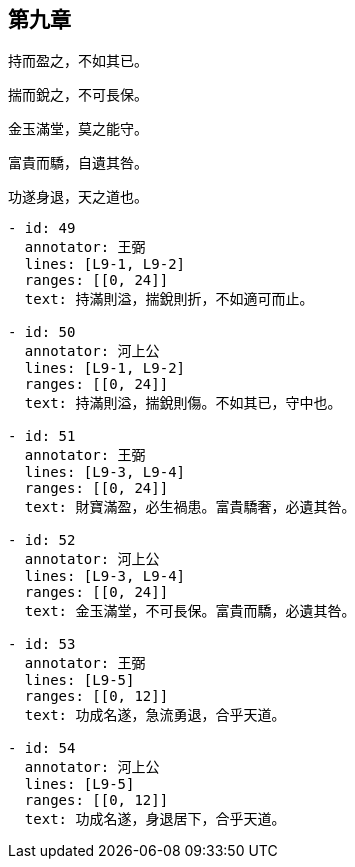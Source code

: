 == 第九章

[#L9-1]
持而盈之，不如其已。

[#L9-2]
揣而銳之，不可長保。

[#L9-3]
金玉滿堂，莫之能守。

[#L9-4]
富貴而驕，自遺其咎。

[#L9-5]
功遂身退，天之道也。

[annotations]
----
- id: 49
  annotator: 王弼
  lines: [L9-1, L9-2]
  ranges: [[0, 24]]
  text: 持滿則溢，揣銳則折，不如適可而止。

- id: 50
  annotator: 河上公
  lines: [L9-1, L9-2]
  ranges: [[0, 24]]
  text: 持滿則溢，揣銳則傷。不如其已，守中也。

- id: 51
  annotator: 王弼
  lines: [L9-3, L9-4]
  ranges: [[0, 24]]
  text: 財寶滿盈，必生禍患。富貴驕奢，必遺其咎。

- id: 52
  annotator: 河上公
  lines: [L9-3, L9-4]
  ranges: [[0, 24]]
  text: 金玉滿堂，不可長保。富貴而驕，必遺其咎。

- id: 53
  annotator: 王弼
  lines: [L9-5]
  ranges: [[0, 12]]
  text: 功成名遂，急流勇退，合乎天道。

- id: 54
  annotator: 河上公
  lines: [L9-5]
  ranges: [[0, 12]]
  text: 功成名遂，身退居下，合乎天道。
----
